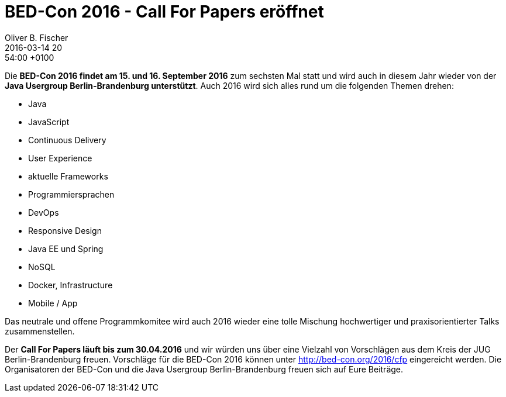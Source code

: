 = BED-Con 2016 - Call For Papers eröffnet
Oliver B. Fischer
2016-03-14 20:54:00 +0100
//:jbake-event-date: 2016-
:jbake-type: post
:jbake-tags: hinweise, promocode
:jbake-status: published

Die **BED-Con 2016 findet am 15. und 16. September 2016**
zum sechsten Mal statt und wird auch in diesem Jahr wieder
von der **Java Usergroup Berlin-Brandenburg unterstützt**.
Auch 2016 wird sich alles rund um die folgenden Themen
drehen:

- Java
- JavaScript
- Continuous Delivery
- User Experience
- aktuelle Frameworks
- Programmiersprachen
- DevOps
- Responsive Design
- Java EE und Spring
- NoSQL
- Docker, Infrastructure
- Mobile / App

Das
neutrale und offene Programmkomitee wird auch 2016 wieder eine
tolle Mischung hochwertiger und praxisorientierter
Talks zusammenstellen.

Der **Call For Papers läuft bis zum 30.04.2016** und wir
würden uns über eine Vielzahl von Vorschlägen aus dem Kreis
der JUG Berlin-Brandenburg freuen.
Vorschläge für die BED-Con 2016 können unter
http://bed-con.org/2016/cfp[^]
eingereicht werden. Die Organisatoren der BED-Con
und die Java Usergroup Berlin-Brandenburg
freuen sich auf Eure Beiträge.


